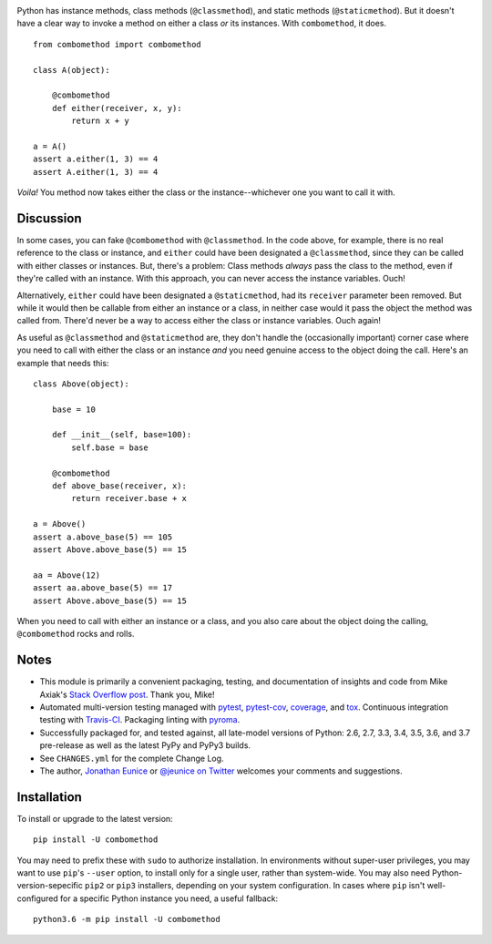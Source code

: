 
| |travisci| |version| |versions| |impls| |wheel| |coverage| |br-coverage|

.. |travisci| image:: https://api.travis-ci.org/jonathaneunice/combomethod.svg
    :target: http://travis-ci.org/jonathaneunice/combomethod

.. |version| image:: http://img.shields.io/pypi/v/combomethod.svg?style=flat
    :alt: PyPI Package latest release
    :target: https://pypi.org/project/combomethod

.. |versions| image:: https://img.shields.io/pypi/pyversions/combomethod.svg
    :alt: Supported versions
    :target: https://pypi.org/project/combomethod

.. |impls| image:: https://img.shields.io/pypi/implementation/combomethod.svg
    :alt: Supported implementations
    :target: https://pypi.org/project/combomethod

.. |wheel| image:: https://img.shields.io/pypi/wheel/combomethod.svg
    :alt: Wheel packaging support
    :target: https://pypi.org/project/combomethod

.. |coverage| image:: https://img.shields.io/badge/test_coverage-100%25-6600CC.svg
    :alt: Test line coverage
    :target: https://pypi.org/project/combomethod

.. |br-coverage| image:: https://img.shields.io/badge/branch_coverage-100%25-6600CC.svg
    :alt: Test branch coverage
    :target: https://pypi.org/project/combomethod

Python has instance methods, class methods (``@classmethod``), and static
methods (``@staticmethod``). But it doesn't have a clear way to invoke a method
on either a class *or* its instances. With ``combomethod``, it does.

::

    from combomethod import combomethod

    class A(object):

        @combomethod
        def either(receiver, x, y):
            return x + y

    a = A()
    assert a.either(1, 3) == 4
    assert A.either(1, 3) == 4

*Voila!* You method now takes either the class or the instance--whichever
one you want to call it with.

Discussion
==========

In some cases, you can fake ``@combomethod`` with ``@classmethod``. In
the code above, for example, there is no real reference to the class
or instance, and ``either`` could have been designated a ``@classmethod``,
since they can be called with either classes or instances. But, there's a
problem: Class methods *always* pass the class to the method, even if they're
called with an instance. With this approach, you can never access the
instance variables. Ouch!

Alternatively, ``either`` could have been designated a ``@staticmethod``,
had its ``receiver`` parameter been removed. But while it would then be
callable from either an instance or a class, in neither case would it pass
the object the method was called from. There'd never be a way to access
either the class or instance variables. Ouch again!

As useful as ``@classmethod`` and ``@staticmethod`` are, they don't handle the
(occasionally important) corner case where you need to call with either the
class or an instance *and* you need genuine access to the object doing the
call. Here's an example that needs this::

    class Above(object):

        base = 10

        def __init__(self, base=100):
            self.base = base

        @combomethod
        def above_base(receiver, x):
            return receiver.base + x

    a = Above()
    assert a.above_base(5) == 105
    assert Above.above_base(5) == 15

    aa = Above(12)
    assert aa.above_base(5) == 17
    assert Above.above_base(5) == 15

When you need to call with either an instance or a class, and you also care
about the object doing the calling, ``@combomethod`` rocks and rolls.

Notes
=====

* This module is primarily a convenient packaging, testing,
  and documentation of insights and code from Mike Axiak's
  `Stack Overflow post <http://stackoverflow.com/questions/2589690/creating-a-method-that-is-simultaneously-an-instance-and-class-method>`_.
  Thank you, Mike!

* Automated multi-version testing managed with
  `pytest <http://pypi.python.org/pypi/pytest>`_,
  `pytest-cov <http://pypi.python.org/pypi/pytest-cov>`_,
  `coverage <http://pypi.python.org/pypi/coverage>`_, and
  `tox <http://pypi.python.org/pypi/tox>`_.
  Continuous integration testing
  with `Travis-CI <https://travis-ci.org/jonathaneunice/combomethod>`_.
  Packaging linting with `pyroma <https://pypi.python.org/pypi/pyroma>`_.

* Successfully packaged for, and tested against, all late-model versions of
  Python: 2.6, 2.7, 3.3, 3.4, 3.5, 3.6, and 3.7 pre-release as well as the latest
  PyPy and PyPy3 builds.

* See ``CHANGES.yml`` for the complete Change Log.

* The author, `Jonathan Eunice <mailto:jonathan.eunice@gmail.com>`_ or
  `@jeunice on Twitter <http://twitter.com/jeunice>`_
  welcomes your comments and suggestions.

Installation
============

To install or upgrade to the latest version::

    pip install -U combomethod

You may need to prefix these with ``sudo`` to authorize installation. In
environments without super-user privileges, you may want to use ``pip``'s
``--user`` option, to install only for a single user, rather than system-wide.
You may also need Python-version-sepecific ``pip2`` or ``pip3`` installers,
depending on your system configuration. In cases where ``pip`` isn't
well-configured for a specific Python instance you need, a useful fallback::

    python3.6 -m pip install -U combomethod
